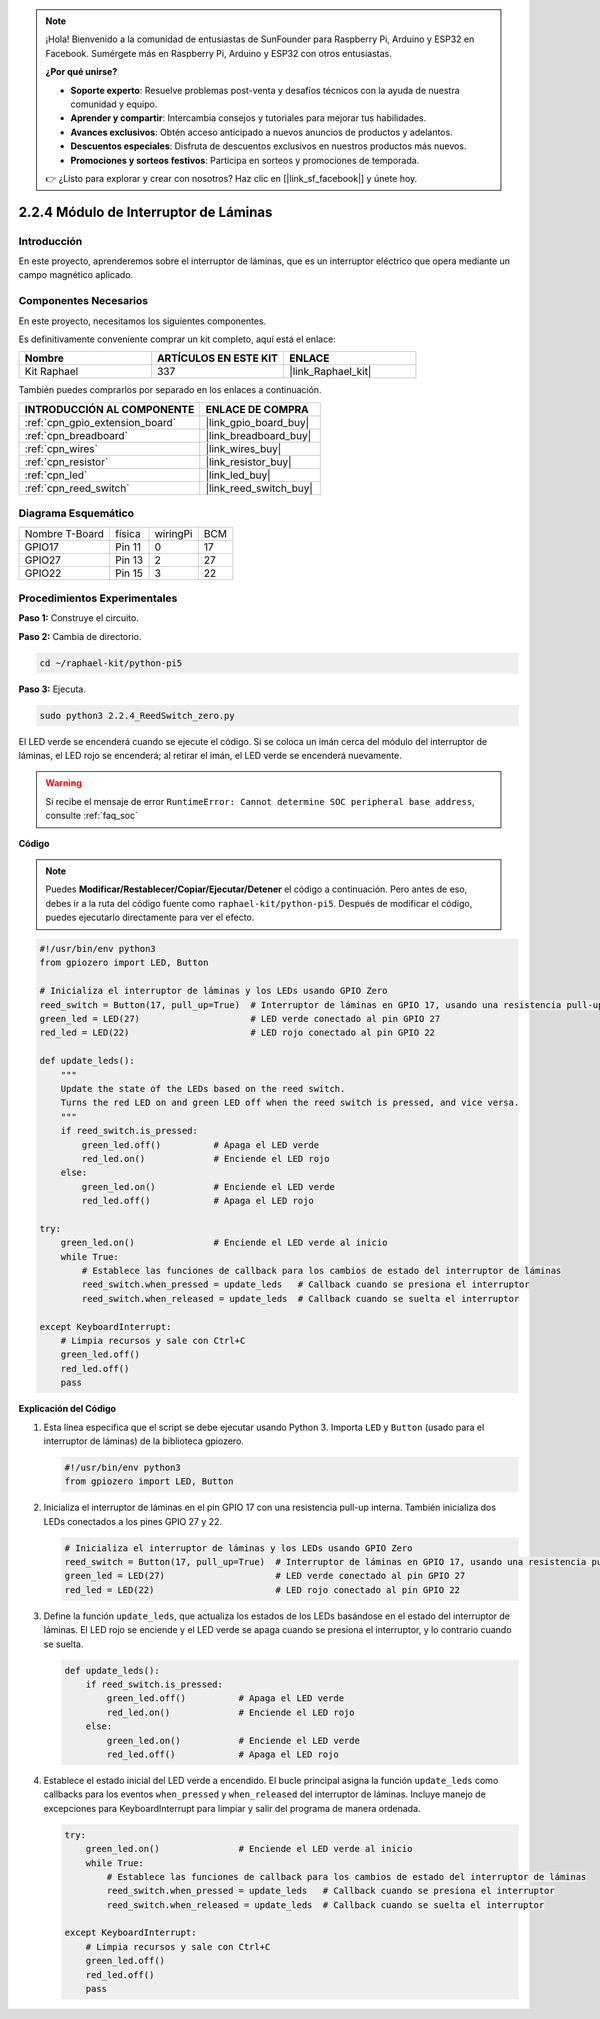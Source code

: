 .. note::

    ¡Hola! Bienvenido a la comunidad de entusiastas de SunFounder para Raspberry Pi, Arduino y ESP32 en Facebook. Sumérgete más en Raspberry Pi, Arduino y ESP32 con otros entusiastas.

    **¿Por qué unirse?**

    - **Soporte experto**: Resuelve problemas post-venta y desafíos técnicos con la ayuda de nuestra comunidad y equipo.
    - **Aprender y compartir**: Intercambia consejos y tutoriales para mejorar tus habilidades.
    - **Avances exclusivos**: Obtén acceso anticipado a nuevos anuncios de productos y adelantos.
    - **Descuentos especiales**: Disfruta de descuentos exclusivos en nuestros productos más nuevos.
    - **Promociones y sorteos festivos**: Participa en sorteos y promociones de temporada.

    👉 ¿Listo para explorar y crear con nosotros? Haz clic en [|link_sf_facebook|] y únete hoy.

.. _2.2.4_py_pi5:

2.2.4 Módulo de Interruptor de Láminas
=========================================

Introducción
---------------

En este proyecto, aprenderemos sobre el interruptor de láminas, que es un interruptor eléctrico que opera mediante un campo magnético aplicado.

Componentes Necesarios
--------------------------

En este proyecto, necesitamos los siguientes componentes.

.. image:: ../python_pi5/img/2.2.4_reed_switch_list.png
    :width: 700
    :align: center

Es definitivamente conveniente comprar un kit completo, aquí está el enlace:

.. list-table::
    :widths: 20 20 20
    :header-rows: 1

    *   - Nombre
        - ARTÍCULOS EN ESTE KIT
        - ENLACE
    *   - Kit Raphael
        - 337
        - |link_Raphael_kit|

También puedes comprarlos por separado en los enlaces a continuación.

.. list-table::
    :widths: 30 20
    :header-rows: 1

    *   - INTRODUCCIÓN AL COMPONENTE
        - ENLACE DE COMPRA

    *   - :ref:`cpn_gpio_extension_board`
        - |link_gpio_board_buy|
    *   - :ref:`cpn_breadboard`
        - |link_breadboard_buy|
    *   - :ref:`cpn_wires`
        - |link_wires_buy|
    *   - :ref:`cpn_resistor`
        - |link_resistor_buy|
    *   - :ref:`cpn_led`
        - |link_led_buy|
    *   - :ref:`cpn_reed_switch`
        - |link_reed_switch_buy|

Diagrama Esquemático
---------------------------

============== ====== ======== ===
Nombre T-Board física wiringPi BCM
GPIO17         Pin 11 0        17
GPIO27         Pin 13 2        27
GPIO22         Pin 15 3        22
============== ====== ======== ===

.. image:: ../python_pi5/img/2.2.4_reed_switch_schematic_1.png
    :width: 400
    :align: center

.. image:: ../python_pi5/img/2.2.4_reed_switch_schematic_2.png
    :width: 400
    :align: center

Procedimientos Experimentales
-----------------------------------

**Paso 1:** Construye el circuito.

.. image:: ../python_pi5/img/2.2.4_reed_switch_circuit.png
    :width: 700
    :align: center

**Paso 2:** Cambia de directorio.

.. raw:: html

   <run></run>

.. code-block::

    cd ~/raphael-kit/python-pi5

**Paso 3:** Ejecuta.

.. raw:: html

   <run></run>

.. code-block::

    sudo python3 2.2.4_ReedSwitch_zero.py

El LED verde se encenderá cuando se ejecute el código. Si se coloca un imán cerca del módulo del interruptor de láminas, el LED rojo se encenderá; al retirar el imán, el LED verde se encenderá nuevamente.

.. warning::

    Si recibe el mensaje de error ``RuntimeError: Cannot determine SOC peripheral base address``, consulte :ref:`faq_soc`

**Código**

.. note::

    Puedes **Modificar/Restablecer/Copiar/Ejecutar/Detener** el código a continuación. Pero antes de eso, debes ir a la ruta del código fuente como ``raphael-kit/python-pi5``. Después de modificar el código, puedes ejecutarlo directamente para ver el efecto.


.. raw:: html

    <run></run>

.. code-block:: python

   #!/usr/bin/env python3
   from gpiozero import LED, Button

   # Inicializa el interruptor de láminas y los LEDs usando GPIO Zero
   reed_switch = Button(17, pull_up=True)  # Interruptor de láminas en GPIO 17, usando una resistencia pull-up interna
   green_led = LED(27)                     # LED verde conectado al pin GPIO 27
   red_led = LED(22)                       # LED rojo conectado al pin GPIO 22

   def update_leds():
       """
       Update the state of the LEDs based on the reed switch.
       Turns the red LED on and green LED off when the reed switch is pressed, and vice versa.
       """
       if reed_switch.is_pressed:
           green_led.off()          # Apaga el LED verde
           red_led.on()             # Enciende el LED rojo
       else:
           green_led.on()           # Enciende el LED verde
           red_led.off()            # Apaga el LED rojo

   try:
       green_led.on()               # Enciende el LED verde al inicio
       while True:
           # Establece las funciones de callback para los cambios de estado del interruptor de láminas
           reed_switch.when_pressed = update_leds   # Callback cuando se presiona el interruptor
           reed_switch.when_released = update_leds  # Callback cuando se suelta el interruptor

   except KeyboardInterrupt:
       # Limpia recursos y sale con Ctrl+C
       green_led.off()
       red_led.off()
       pass

**Explicación del Código**

#. Esta línea especifica que el script se debe ejecutar usando Python 3. Importa ``LED`` y ``Button`` (usado para el interruptor de láminas) de la biblioteca gpiozero.

   .. code-block:: python

       #!/usr/bin/env python3
       from gpiozero import LED, Button

#. Inicializa el interruptor de láminas en el pin GPIO 17 con una resistencia pull-up interna. También inicializa dos LEDs conectados a los pines GPIO 27 y 22.

   .. code-block:: python
       
       # Inicializa el interruptor de láminas y los LEDs usando GPIO Zero
       reed_switch = Button(17, pull_up=True)  # Interruptor de láminas en GPIO 17, usando una resistencia pull-up interna
       green_led = LED(27)                     # LED verde conectado al pin GPIO 27
       red_led = LED(22)                       # LED rojo conectado al pin GPIO 22

#. Define la función ``update_leds``, que actualiza los estados de los LEDs basándose en el estado del interruptor de láminas. El LED rojo se enciende y el LED verde se apaga cuando se presiona el interruptor, y lo contrario cuando se suelta.

   .. code-block:: python

       def update_leds():
           if reed_switch.is_pressed:
               green_led.off()          # Apaga el LED verde
               red_led.on()             # Enciende el LED rojo
           else:
               green_led.on()           # Enciende el LED verde
               red_led.off()            # Apaga el LED rojo

#. Establece el estado inicial del LED verde a encendido. El bucle principal asigna la función ``update_leds`` como callbacks para los eventos ``when_pressed`` y ``when_released`` del interruptor de láminas. Incluye manejo de excepciones para KeyboardInterrupt para limpiar y salir del programa de manera ordenada.

   .. code-block:: python

       try:
           green_led.on()               # Enciende el LED verde al inicio
           while True:
               # Establece las funciones de callback para los cambios de estado del interruptor de láminas
               reed_switch.when_pressed = update_leds   # Callback cuando se presiona el interruptor
               reed_switch.when_released = update_leds  # Callback cuando se suelta el interruptor

       except KeyboardInterrupt:
           # Limpia recursos y sale con Ctrl+C
           green_led.off()
           red_led.off()
           pass
       
